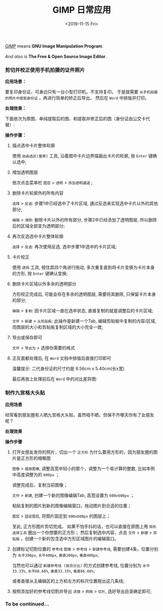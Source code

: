 #+TITLE: GIMP 日常应用
#+KEYWORDS: 珊瑚礁上的程序员, GIMP 教程, GIMP 应用
#+DATE: <2019-11-15 Fri>

#+BEGIN_VERSE
/[[https://www.gimp.org/][GIMP]]/ means *GNU Image Manipulation Program*.

/And also is/ *The Free & Open Source Image Editor*.
#+END_VERSE

*** 剪切并校正使用手机拍摄的证件照片

    *应用场景：*

    要复印身份证，可身边只有一台小型打印机，不支持复印。
    于是就需要 =从手机拍摄的照片中提取身份证= ，再进行简单的矫正后导出。
    然后在 =Word= 中排版并打印。

    *处理效果：*

    下面依次为原图、单纯提取后的图、和提取并修正后的图（身份证由公交卡代替）:

    #+BEGIN_EXPORT html
    <div class="row">
    <figure class="col-4">
      <img src="./20191015-01-original-photo.jpg" class="col-md-8 d-block mx-auto" alt="手机拍摄原图" title="手机拍摄原图">
    </figure>
    <figure class="col-4">
      <img src="./20191015-01-after-cut.jpg" class="col-md-8 d-block mx-auto" alt="单纯提取后的图" title="单纯提取后的图">
    </figure>
    <figure class="col-4">
      <img src="./20191015-01-after-cut-and-fix.jpg" class="col-md-8 d-block mx-auto" alt="提取并修正后的图" title="提取并修正后的图">
    </figure>
    </div>
    #+END_EXPORT

    *操作步骤：*
    1. 描点选中卡片整体轮廓

       使用 =自由选区(套索)= 工具, 沿着图中卡片边界描画出卡片的轮廓, 按 =Enter= 键确认选中;

       #+ATTR_HTML: :class d-block mw-100 mx-auto
       [[./20191015-01-step-1.jpg]]

    2. 增加透明图层

       依次点击菜单栏 =图层= > =透明= > =添加透明通道= ;

    3. 删除卡片轮廓外的所有内容

       =选择= > =反选=: 步骤1中已经选中了卡片区域, 通过反选来实现选中卡片以外的其他部分;

       =编辑= > =清除=: 删除卡片以外的所有部分, 步骤2中已经添加了透明图层, 所以删除后的区域全部变为透明部分;

       #+ATTR_HTML: :class d-block mw-100 mx-auto
       [[./20191015-01-step-2.jpg]]

    4. 再次反选选中卡片整体轮廓

       =选择= > =反选=: 再次使用反选, 选中步骤1中选中的卡片区域;

    5. 卡片校正

       使用 =透视= 工具, 按住其四个角进行拖动, 多次重复直到将卡片变换为卡片本身的方形, 按 =Enter= 键确认变换;

       #+ATTR_HTML: :class d-block mw-100 mx-auto
       [[./20191015-01-step-3.jpg]]

    6. 删除卡片区域以外多余的透明部分

       方形校正完成后, 可能会存在多余的透明图层, 需要将其删除, 只保留卡片本身的部分;

       =编辑= > =复制=: 因卡片区域一直在选中状态, 直接复制的就是调整后的卡片区域;

       =文件= > =新建= > =从剪贴板=: 此操作是新建一个Tab, 编辑剪贴板中复制的内容/区域, 而图层的大小和剪贴板复制区域的大小完全一致;

    7. 导出或保存即可

       =文件= > =导出为= > 选择你需要的格式

    8. 正反面都处理后, 在 =Word= 文档中排版后直接打印即可

       温馨提示: 二代身份证的尺寸约是 8.56cm x 5.40cm(长x宽)

       最后再放上处理前后在 =Word= 中的对比差异图:

       #+ATTR_HTML: :class d-block mw-100 mx-auto
       [[./20191015-01-compare-in-word-document.jpg]]

*** 制作九宫格大头贴
    *应用场景*

    经常看到朋友圈有人晒九宫格大头贴，虽然咱不晒，但保不齐哪天你有了女朋友呢？

    *处理效果*

    #+ATTR_HTML: :class d-block mw-100 mx-auto
    [[./20191016-01-after-slice.png]]

    *操作步骤*

    1. 打开女朋友发你的照片，切出一个 =正方形=
       为什么要用方形的，因为朋友圈的图片是正方形的缩略图

       =图像= > =缩放图像=, 调整高宽中较小的那个，调整为一个易计算的整数, 比如本例中高度调整为的 =600px= ；

       #+ATTR_HTML: :class d-block mw-100 mx-auto :alt 缩放图像 :title 缩放图像
       [[./20191016-01-step-1.png]]

       调整完成后，复制当前图像；

       =文件= > =新建=, 创建一个新的图像编辑Tab, 高宽设置为 =600x600px= ；

       #+ATTR_HTML: :class d-block mw-100 mx-auto :alt 新建图像 :title 新建图像
       [[./20191016-01-step-2.png]]

       粘贴复制的图片到新的图像编辑窗口，拖动图片到合适的位置；

       =图层= > =固定图层=, 将图片固定到 =600x600px= 的图层上；

       #+ATTR_HTML: :class d-block mw-100 mx-auto :alt 固定图层 :title 固定图层
       [[./20191016-01-step-3.png]]

       至此, 正方形图片剪切完成。
       如果不怕手抖的话，也可以直接在原图上用 =矩形选择工具= 圈出一个你想要的正方形；
       然后复制选中内容，点击 =文件= > =新建= > =剪贴板= ，创建一个新的包含选中方形区域图片的编辑窗口。

    1. 创建标记切割位置的 =参考线=
       =图像= > =参考线= > =新建参考线=, 需要创建4条，位置分别为 =水平200px=, =水平400px=, =垂直200px=, =垂直400px=;

       当然也可以通过 =新建参考线 (按百分比)= 的方式创建参考线, 位置分别为 =水平33.33%=, =水平66.66%=, =垂直33.33%=, =垂直66.66%=;

       或者直接从主编辑区的上方和左方的标尺位置拖出这几条线;

       #+ATTR_HTML: :class d-block mw-100 mx-auto :alt 添加参考线 :title 添加参考线
       [[./20191016-01-step-4.png]]

    1. 按照添加好的参考线切割并导出
       =滤镜= > =网络= > =切片=, 选好导出目录确定即可;

       #+ATTR_HTML: :class d-block mw-100 mx-auto :alt 切片导出 :title 切片导出
       [[./20191016-01-step-5.png]]

*** To be continued...
